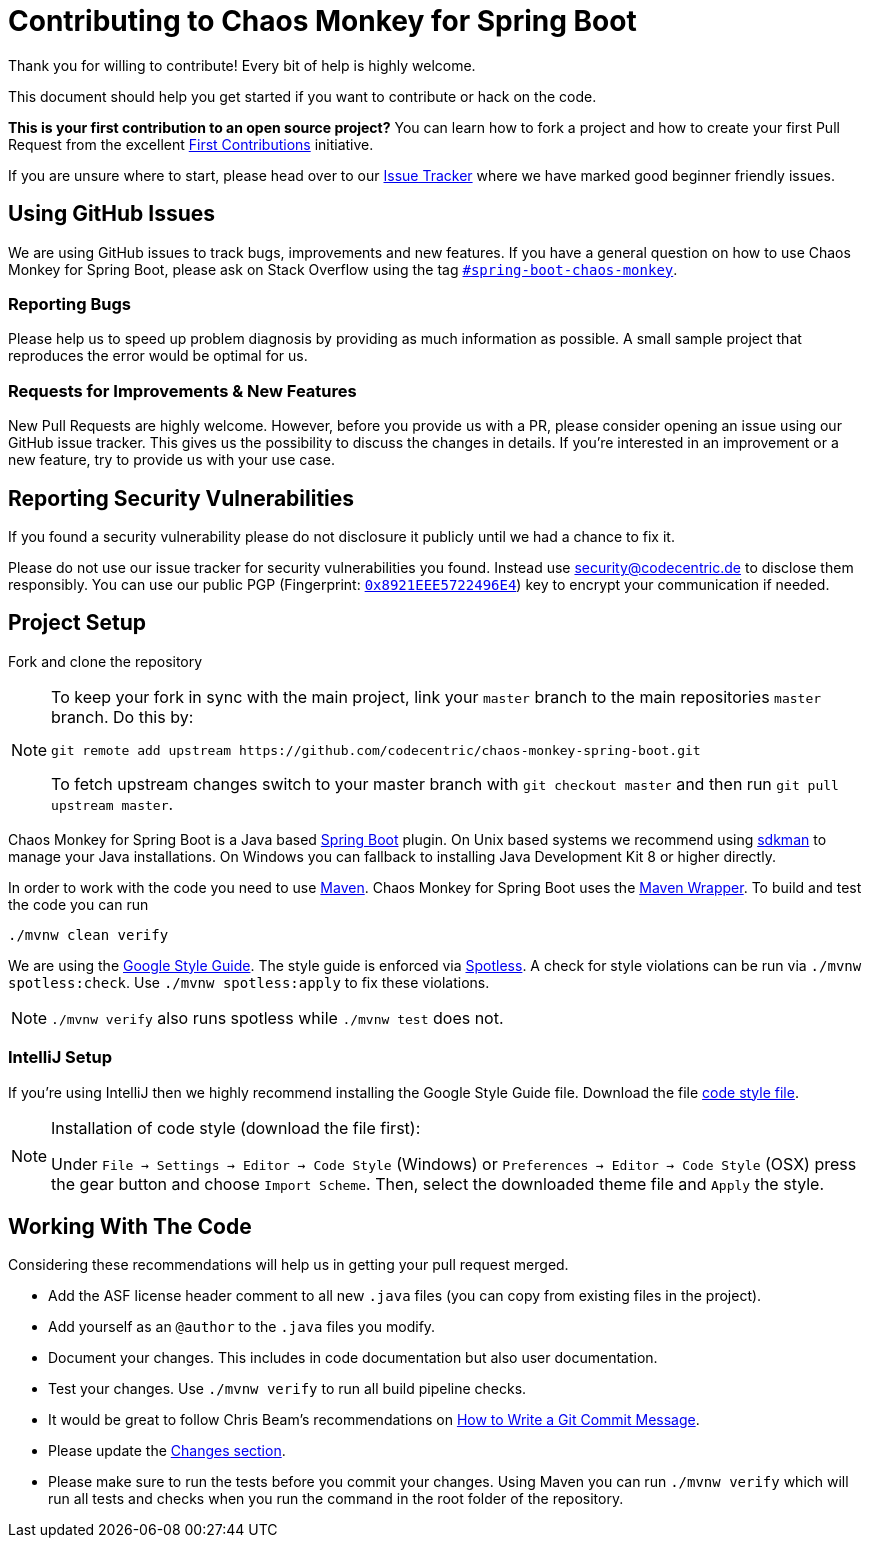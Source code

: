 = Contributing to Chaos Monkey for Spring Boot
Thank you for willing to contribute! Every bit of help is highly welcome. 

This document should help you get started if you want to contribute or hack on the code.

**This is your first contribution to an open source project?** You can learn how to fork a project and how to create your first Pull Request from the excellent https://github.com/firstcontributions/first-contributions/blob/master/README.md[First Contributions] initiative.

If you are unsure where to start, please head over to our https://github.com/codecentric/chaos-monkey-spring-boot/issues?q=is%3Aissue+is%3Aopen+label%3Agood-first-issue[Issue Tracker] where we have marked good beginner friendly issues. 


== Using GitHub Issues
We are using GitHub issues to track bugs, improvements and new features. If you have a general question on how to use Chaos Monkey for Spring Boot, please ask on Stack Overflow using the tag https://stackoverflow.com/questions/tagged/spring-boot-chaos-monkey[`#spring-boot-chaos-monkey`].


=== Reporting Bugs
Please help us to speed up problem diagnosis by providing as much information as possible. A small sample project that reproduces the error would be optimal for us. 


=== Requests for Improvements & New Features
New Pull Requests are highly welcome. However, before you provide us with a PR, please consider opening an issue using our GitHub issue tracker. This gives us the possibility to discuss the changes in details. If you're interested in an improvement or a new feature, try to provide us with your use case. 


== Reporting Security Vulnerabilities
If you found a security vulnerability please do not disclosure it publicly until we had a chance to fix it.

Please do not use our issue tracker for security vulnerabilities you found. Instead use security@codecentric.de to disclose them responsibly. You can use our public PGP (Fingerprint: https://keyserver.ubuntu.com/pks/lookup?search=0x8921EEE5722496E4&fingerprint=on&op=index[`0x8921EEE5722496E4`]) key to encrypt your communication if needed.

== Project Setup
Fork and clone the repository 

[NOTE]
====
To keep your fork in sync with the main project, link your `master` branch to the main repositories `master` branch. Do this by:

[source, bash]
----
git remote add upstream https://github.com/codecentric/chaos-monkey-spring-boot.git
----

To fetch upstream changes switch to your master branch with `git checkout master` and then run `git pull upstream master`.
====

Chaos Monkey for Spring Boot is a Java based https://spring.io/projects/spring-boot[Spring Boot] plugin.
On Unix based systems we recommend using https://sdkman.io/[sdkman] to manage your Java installations.
On Windows you can fallback to installing Java Development Kit 8 or higher directly.

In order to work with the code you need to use https://maven.apache.org/[Maven].
Chaos Monkey for Spring Boot uses the https://github.com/takari/maven-wrapper[Maven Wrapper].
To build and test the code you can run

[source, bash]
----
./mvnw clean verify
----

We are using the https://google.github.io/styleguide/javaguide.html[Google Style Guide]. The style guide
is enforced via https://github.com/diffplug/spotless[Spotless]. A check for style violations can be
run via `./mvnw spotless:check`. Use `./mvnw spotless:apply` to fix these violations.

[NOTE]
====
`./mvnw verify` also runs spotless while `./mvnw test` does not.
====

=== IntelliJ Setup
If you're using IntelliJ then we highly recommend installing the Google Style Guide file.
Download the file https://github.com/google/styleguide/blob/gh-pages/intellij-java-google-style.xml[code style file].

[NOTE]
====
Installation of code style (download the file first):

Under `File -> Settings -> Editor -> Code Style` (Windows) or `Preferences -> Editor -> Code Style` (OSX)
press the gear button and choose `Import Scheme`. Then, select the downloaded theme file and `Apply` the style.
====

== Working With The Code
Considering these recommendations will help us in getting your pull request merged. 

* Add the ASF license header comment to all new `.java` files (you can copy from existing files in the project). 
* Add yourself as an `@author` to the `.java` files you modify.
* Document your changes. This includes in code documentation but also user documentation.
* Test your changes. Use `./mvnw verify` to run all build pipeline checks.
* It would be great to follow Chris Beam's recommendations on https://chris.beams.io/posts/git-commit/[How to Write a Git Commit Message]. 
* Please update the https://github.com/codecentric/chaos-monkey-spring-boot/blob/master/chaos-monkey-docs/src/main/asciidoc/changes.adoc[Changes section].
* Please make sure to run the tests before you commit your changes. Using Maven you can run `./mvnw verify` which will run all tests and checks when you run the command in the root folder of the repository.
